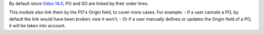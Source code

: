 By default since `Odoo 14.0 <https://github.com/odoo/odoo/commit/5a1645a8f8f3560eb778da90b6160b322ce0722e>`_, PO and SO are linked by their order lines.

This module also link them by the PO's Origin field, to cover more cases. For example:
- If a user cancels a PO, by default the link would have been broken; now it won't;
- Or if a user manually defines or updates the Origin field of a PO, it will be taken into account.

